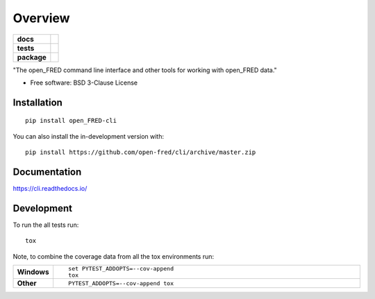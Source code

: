========
Overview
========

.. start-badges

.. list-table::
    :stub-columns: 1

    * - docs
      - |docs|
    * - tests
      - | |travis|
        | |coveralls| |codecov|
        | |scrutinizer| |codacy| |codeclimate|
    * - package
      - | |version| |wheel| |supported-versions| |supported-implementations|
        | |commits-since|
.. |docs| image:: https://readthedocs.org/projects/cli/badge/?style=flat
    :target: https://readthedocs.org/projects/cli
    :alt: Documentation Status

.. |travis| image:: https://api.travis-ci.org/open-fred/cli.svg?branch=master
    :alt: Travis-CI Build Status
    :target: https://travis-ci.org/open-fred/cli

.. |coveralls| image:: https://coveralls.io/repos/open-fred/cli/badge.svg?branch=master&service=github
    :alt: Coverage Status
    :target: https://coveralls.io/r/open-fred/cli

.. |codecov| image:: https://codecov.io/github/open-fred/cli/coverage.svg?branch=master
    :alt: Coverage Status
    :target: https://codecov.io/github/open-fred/cli

.. |codacy| image:: https://img.shields.io/codacy/grade/[Get ID from https://app.codacy.com/app/open-fred/cli/settings].svg
    :target: https://www.codacy.com/app/open-fred/cli
    :alt: Codacy Code Quality Status

.. |codeclimate| image:: https://codeclimate.com/github/open-fred/cli/badges/gpa.svg
   :target: https://codeclimate.com/github/open-fred/cli
   :alt: CodeClimate Quality Status

.. |version| image:: https://img.shields.io/pypi/v/open_FRED-cli.svg
    :alt: PyPI Package latest release
    :target: https://pypi.org/project/open_FRED-cli

.. |wheel| image:: https://img.shields.io/pypi/wheel/open_FRED-cli.svg
    :alt: PyPI Wheel
    :target: https://pypi.org/project/open_FRED-cli

.. |supported-versions| image:: https://img.shields.io/pypi/pyversions/open_FRED-cli.svg
    :alt: Supported versions
    :target: https://pypi.org/project/open_FRED-cli

.. |supported-implementations| image:: https://img.shields.io/pypi/implementation/open_FRED-cli.svg
    :alt: Supported implementations
    :target: https://pypi.org/project/open_FRED-cli

.. |commits-since| image:: https://img.shields.io/github/commits-since/open-fred/cli/v0.0.0dev.svg
    :alt: Commits since latest release
    :target: https://github.com/open-fred/cli/compare/v0.0.0dev...master


.. |scrutinizer| image:: https://img.shields.io/scrutinizer/quality/g/open-fred/cli/master.svg
    :alt: Scrutinizer Status
    :target: https://scrutinizer-ci.com/g/open-fred/cli/


.. end-badges

"The open_FRED command line interface and other tools for working with open_FRED data."

* Free software: BSD 3-Clause License

Installation
============

::

    pip install open_FRED-cli

You can also install the in-development version with::

    pip install https://github.com/open-fred/cli/archive/master.zip


Documentation
=============


https://cli.readthedocs.io/


Development
===========

To run the all tests run::

    tox

Note, to combine the coverage data from all the tox environments run:

.. list-table::
    :widths: 10 90
    :stub-columns: 1

    - - Windows
      - ::

            set PYTEST_ADDOPTS=--cov-append
            tox

    - - Other
      - ::

            PYTEST_ADDOPTS=--cov-append tox
